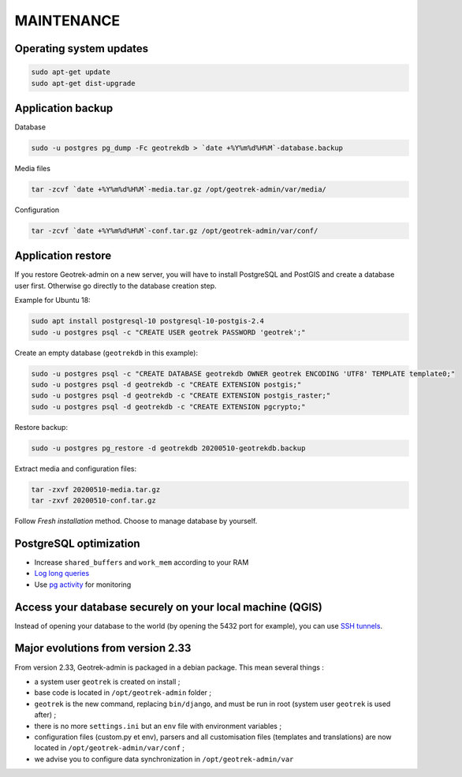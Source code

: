 ===========
MAINTENANCE
===========


Operating system updates
------------------------

.. code-block:: bash

    sudo apt-get update
    sudo apt-get dist-upgrade


Application backup
------------------

Database

.. code-block:: bash

    sudo -u postgres pg_dump -Fc geotrekdb > `date +%Y%m%d%H%M`-database.backup

Media files

.. code-block:: bash

    tar -zcvf `date +%Y%m%d%H%M`-media.tar.gz /opt/geotrek-admin/var/media/

Configuration

.. code-block:: bash

    tar -zcvf `date +%Y%m%d%H%M`-conf.tar.gz /opt/geotrek-admin/var/conf/


Application restore
-------------------

If you restore Geotrek-admin on a new server, you will have to install PostgreSQL and PostGIS and create a database user first. 
Otherwise go directly to the database creation step. 

Example for Ubuntu 18:

.. code-block:: bash

    sudo apt install postgresql-10 postgresql-10-postgis-2.4
    sudo -u postgres psql -c "CREATE USER geotrek PASSWORD 'geotrek';"


Create an empty database (``geotrekdb`` in this example):

.. code-block:: bash

    sudo -u postgres psql -c "CREATE DATABASE geotrekdb OWNER geotrek ENCODING 'UTF8' TEMPLATE template0;"
    sudo -u postgres psql -d geotrekdb -c "CREATE EXTENSION postgis;"
    sudo -u postgres psql -d geotrekdb -c "CREATE EXTENSION postgis_raster;"
    sudo -u postgres psql -d geotrekdb -c "CREATE EXTENSION pgcrypto;"


Restore backup:

.. code-block:: bash

    sudo -u postgres pg_restore -d geotrekdb 20200510-geotrekdb.backup


Extract media and configuration files:

.. code-block:: bash

    tar -zxvf 20200510-media.tar.gz
    tar -zxvf 20200510-conf.tar.gz

Follow *Fresh installation* method. Choose to manage database by yourself.


PostgreSQL optimization
-----------------------

* Increase ``shared_buffers`` and ``work_mem`` according to your RAM

* `Log long queries <http://wiki.postgresql.org/wiki/Logging_Difficult_Queries>`_

* Use `pg activity <https://github.com/julmon/pg_activity#readme>`_ for monitoring


Access your database securely on your local machine (QGIS)
----------------------------------------------------------

Instead of opening your database to the world (by opening the 5432 port for
example), you can use `SSH tunnels <http://www.postgresql.org/docs/9.3/static/ssh-tunnels.html>`_.


Major evolutions from version 2.33
----------------------------------

From version 2.33, Geotrek-admin is packaged in a debian package. This mean several things :

- a system user ``geotrek`` is created on install ;

- base code is located in ``/opt/geotrek-admin`` folder ;

- ``geotrek`` is the new command, replacing ``bin/django``, and must be run in root (system user ``geotrek`` is used after) ;

- there is no more ``settings.ini`` but an ``env`` file with environment variables ;

- configuration files (custom.py et env), parsers and all customisation files (templates and translations) are now located in ``/opt/geotrek-admin/var/conf`` ;

- we advise you to configure data synchronization in ``/opt/geotrek-admin/var``
